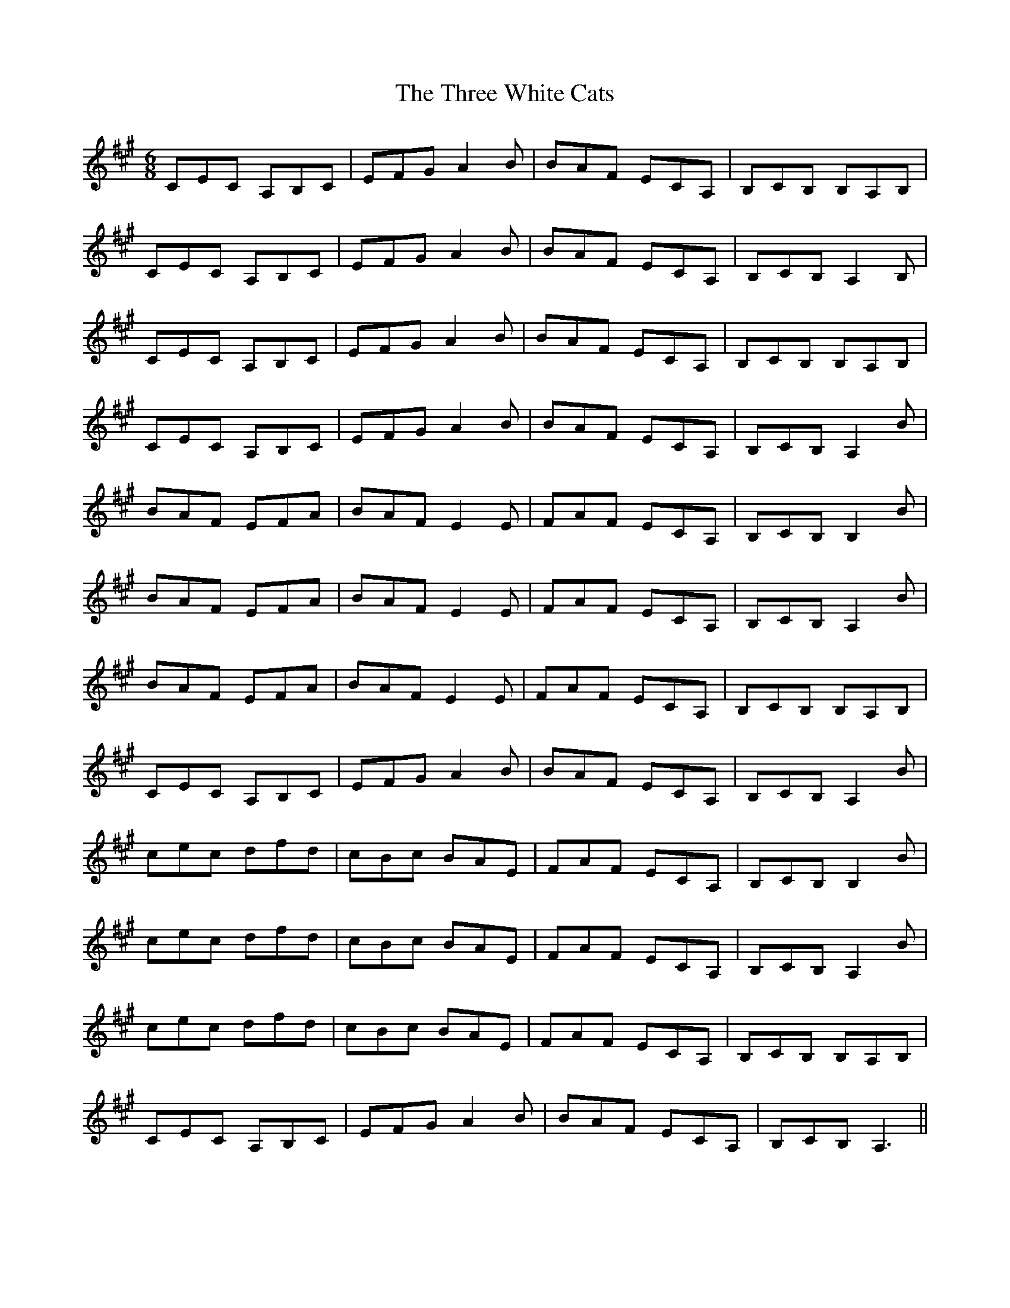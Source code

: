 X: 40034
T: Three White Cats, The
R: jig
M: 6/8
K: Amajor
CEC A,B,C|EFG A2 B|BAF ECA,|B,CB, B,A,B,|
CEC A,B,C|EFG A2 B|BAF ECA,|B,CB, A,2 B,|
CEC A,B,C|EFG A2 B|BAF ECA,|B,CB, B,A,B,|
CEC A,B,C|EFG A2 B|BAF ECA,|B,CB, A,2 B|
BAF EFA|BAF E2 E|FAF ECA,|B,CB, B,2 B|
BAF EFA|BAF E2 E|FAF ECA,|B,CB, A,2 B|
BAF EFA|BAF E2 E|FAF ECA,|B,CB, B,A,B,|
CEC A,B,C|EFG A2 B|BAF ECA,|B,CB, A,2 B|
cec dfd|cBc BAE|FAF ECA,|B,CB, B,2 B|
cec dfd|cBc BAE|FAF ECA,|B,CB, A,2 B|
cec dfd|cBc BAE|FAF ECA,|B,CB, B,A,B,|
CEC A,B,C|EFG A2 B|BAF ECA,|B,CB, A,3||


